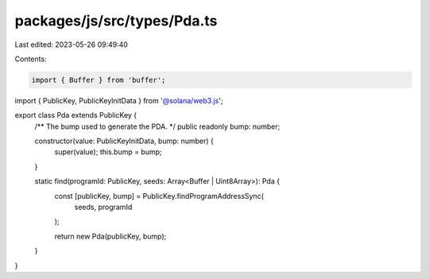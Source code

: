 packages/js/src/types/Pda.ts
============================

Last edited: 2023-05-26 09:49:40

Contents:

.. code-block:: ts

    import { Buffer } from 'buffer';
import { PublicKey, PublicKeyInitData } from '@solana/web3.js';

export class Pda extends PublicKey {
  /** The bump used to generate the PDA. */
  public readonly bump: number;

  constructor(value: PublicKeyInitData, bump: number) {
    super(value);
    this.bump = bump;
  }

  static find(programId: PublicKey, seeds: Array<Buffer | Uint8Array>): Pda {
    const [publicKey, bump] = PublicKey.findProgramAddressSync(
      seeds,
      programId
    );

    return new Pda(publicKey, bump);
  }
}


